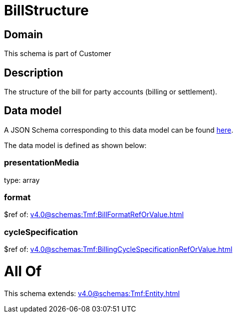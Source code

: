 = BillStructure

[#domain]
== Domain

This schema is part of Customer

[#description]
== Description

The structure of the bill for party accounts (billing or settlement).


[#data_model]
== Data model

A JSON Schema corresponding to this data model can be found https://tmforum.org[here].

The data model is defined as shown below:


=== presentationMedia
type: array


=== format
$ref of: xref:v4.0@schemas:Tmf:BillFormatRefOrValue.adoc[]


=== cycleSpecification
$ref of: xref:v4.0@schemas:Tmf:BillingCycleSpecificationRefOrValue.adoc[]


= All Of 
This schema extends: xref:v4.0@schemas:Tmf:Entity.adoc[]
